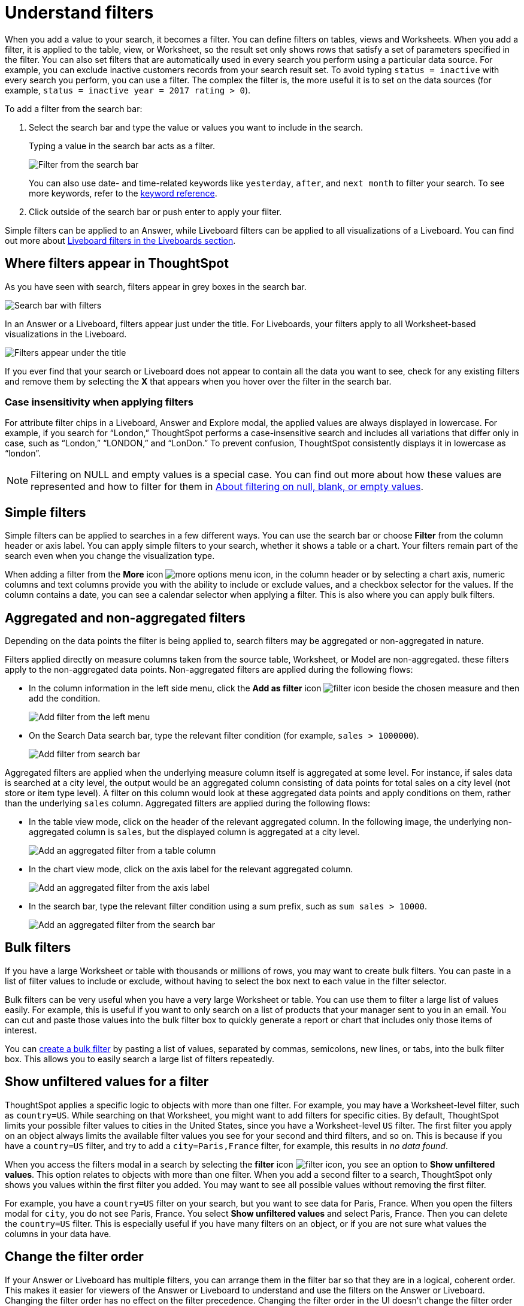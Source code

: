 = Understand filters
:last_updated: 8/04/2025
:linkattrs:
:experimental:
:page-layout: default-cloud
:page-aliases: /complex-search/about-filters.adoc
:description: Filters narrow down your search result to only include the data you want to see.
:jira: SCAL-229515, SCAL-247875


When you add a value to your search, it becomes a filter.
You can define filters on tables, views and Worksheets.
When you add a filter, it is applied to the table, view, or Worksheet, so the result set only shows rows that satisfy a set of parameters specified in the filter.
You can also set filters that are automatically used in every search you perform using a particular data source.
For example, you can exclude inactive customers records from your search result set.
To avoid typing `status = inactive` with every search you perform, you can use a filter.
The complex the filter is, the more useful it is to set on the data sources (for example,
`status = inactive year = 2017 rating > 0`).

To add a filter from the search bar:

. Select the search bar and type the value or values you want to include in the search.
+
Typing a value in the search bar acts as a filter.
+
image::filter-in-search-bar.png[Filter from the search bar]
+
You can also use date- and time-related keywords like `yesterday`, `after`, and `next month` to  filter your search.
To see more keywords, refer to the xref:keywords.adoc[keyword  reference].

. Click outside of the search bar or push enter to apply your filter.

Simple filters can be applied to an Answer, while Liveboard filters can be applied to all visualizations of a Liveboard.
You can find out more about xref:liveboard-filters.adoc[Liveboard filters in the Liveboards section].

== Where filters appear in ThoughtSpot

As you have seen with search, filters appear in grey boxes in the search bar.

image::search-bar-basics.png[Search bar with filters]

In an Answer or a Liveboard, filters appear just under the title.
For Liveboards, your filters apply to all Worksheet-based visualizations in the Liveboard.

image::filter-list-location.png[Filters appear under the title]

If you ever find that your search or Liveboard does not appear to contain all the data you want to see, check for any existing filters and remove them by selecting the *X* that appears when you hover over the filter in the search bar.

=== Case insensitivity when applying filters

For attribute filter chips in a Liveboard, Answer and Explore modal, the applied values are always displayed in lowercase. For example, if you search for “London,” ThoughtSpot performs a case-insensitive search and includes all variations that differ only in case, such as “London,” “LONDON,” and “LonDon.” To prevent confusion, ThoughtSpot consistently displays it in lowercase as “london”.

NOTE: Filtering on NULL and empty values is a special case.
You can find out more about how these values are represented and how to filter for them in xref:filter-null.adoc[About filtering on null, blank, or empty values].

== Simple filters

Simple filters can be applied to searches in a few different ways.
You can use the search bar or choose *Filter* from the column header or axis label.
You can apply simple filters to your search, whether it shows a table or a chart.
Your filters remain part of the search even when you change the visualization type.

When adding a filter from the *More* icon image:icon-more-10px.png[more options menu icon], in the column header or by selecting a chart axis, numeric columns and text columns provide you with the ability to include or exclude values, and a checkbox selector for the values.
If the column contains a date, you can see a calendar selector when applying a filter.
This is also where you can apply bulk filters.

== Aggregated and non-aggregated filters

Depending on the data points the filter is being applied to, search filters may be aggregated or non-aggregated in nature.

Filters applied directly on measure columns taken from the source table, Worksheet, or Model are non-aggregated. these filters apply to the non-aggregated data points. Non-aggregated filters are applied during the following flows:

* In the column information in
the left side menu, click the *Add as filter* icon image:icon-filter-10px.png[filter icon] beside the chosen measure and then add the condition.
+
[.bordered]
image:add-filter-from-left-menu.png[Add filter from the left menu]

* On the Search Data search bar, type the relevant filter condition (for example, `sales > 1000000`).
+
[.bordered]
image:add-filter-from-search-bar.png[Add filter from search bar]

Aggregated filters are applied when the underlying measure column itself is aggregated at some level. For instance, if sales data is searched at a city level, the output would be an aggregated column consisting of data points for total sales on a city level (not store or item type level). A filter on this column would look at these aggregated data points and apply conditions on them, rather than the underlying `sales` column. Aggregated filters are applied during the following flows:

* In the table view mode, click on the header of the relevant aggregated column. In the following image, the underlying non-aggregated column is `sales`, but the displayed column is aggregated at a city level.
+
[.bordered]
image:agg-filter-from-table.png[Add an aggregated filter from a table column]

* In the chart view mode, click on the axis label for the relevant aggregated column.
+
[.bordered]
image:agg-filter-from-axis.png[Add an aggregated filter from the axis label]

* In the search bar, type the relevant filter condition using a sum prefix, such as `sum sales > 10000`.
+
[.bordered]
image:agg-filter-from-search-bar.png[Add an aggregated filter from the search bar]


== Bulk filters

If you have a large Worksheet or table with thousands or millions of rows, you may want to create bulk filters.
You can paste in a list of filter values to include or exclude, without having to select the box next to each value in the filter selector.

Bulk filters can be very useful when you have a very large Worksheet or table.
You can use them to filter a large list of values easily.
For example, this is useful if you want to only search on a list of products that your manager sent to you in an email.
You can cut and paste those values into the bulk filter box to quickly generate a report or chart that includes only those items of interest.

You can xref:filter-bulk.adoc[create a bulk filter] by pasting a list of values, separated by commas, semicolons, new lines, or tabs, into the bulk filter box.
This allows you to easily search a large list of filters repeatedly.

== Show unfiltered values for a filter

ThoughtSpot applies a specific logic to objects with more than one filter.
For example, you may have a Worksheet-level filter, such as `country=US`.
While searching on that Worksheet, you might want to add filters for specific cities.
By default, ThoughtSpot limits your possible filter values to cities in the United States, since you have a Worksheet-level `US` filter.
The first filter you apply on an object always limits the available filter values you see for your second and third filters, and so on.
This is because if you have a `country=US` filter, and try to add a `city=Paris,France` filter, for example, this results in _no data found_.

When you access the filters modal in a search by selecting the *filter* icon image:icon-filter-10px.png[filter icon], you see an option to *Show unfiltered values*.
This option relates to objects with more than one filter.
When you add a second filter to a search, ThoughtSpot only shows you values within the first filter you added.
You may want to see all possible values without removing the first filter.

For example, you have a `country=US` filter on your search, but you want to see data for Paris, France.
When you open the filters modal for `city`, you do not see Paris, France.
You select *Show unfiltered values* and select Paris, France.
Then you can delete the `country=US` filter.
This is especially useful if you have many filters on an object, or if you are not sure what values the columns in your data have.

[#order]
== Change the filter order

If your Answer or Liveboard has multiple filters, you can arrange them in the filter bar so that they are in a logical, coherent order. This makes it easier for viewers of the Answer or Liveboard to understand and use the filters on the Answer or Liveboard. Changing the filter order has no effect on the filter precedence. Changing the filter order in the UI doesn't change the filter order in the xref:tml-answers.adoc[TML file].

To change the order of filters in the filter bar, follow these steps:

. For a Liveboard, select the *Edit* button at the upper right of the Liveboard you would like to edit. If this button is grayed out, you do not have edit privileges for the Liveboard. To resolve this, contact your administrator or the creator of the Liveboard. For an Answer, there is no specific edit mode, so you don't need to complete this step.
. Select any filter from the filter bar, and drag and drop it to a new location.
. Select *Save* in the upper right of the Liveboard. For an Answer, select the more options image:icon-more-10px.png[more options menu icon image] menu, and select *Save*.

== Worksheet filters

A Worksheet filter gets applied every time that Worksheet is used.
This means that for any search involving a filtered Worksheet, all Worksheet filters are applied before the search is submitted.
So results are always filtered, even if the specific terms searched do not include the column(s) that are filtered.

'''
> **Related information**
>
> * xref:filter-chart-table.adoc[Add a filter to a table]
> * xref:filter-chart.adoc[Add a filter to a chart]
> * xref:filter-bulk.adoc[Create a bulk filter]
> * xref:filter-delete.adoc[Delete a filter]
> * xref:filter-null.adoc[Filter on null, blank, or empty values]